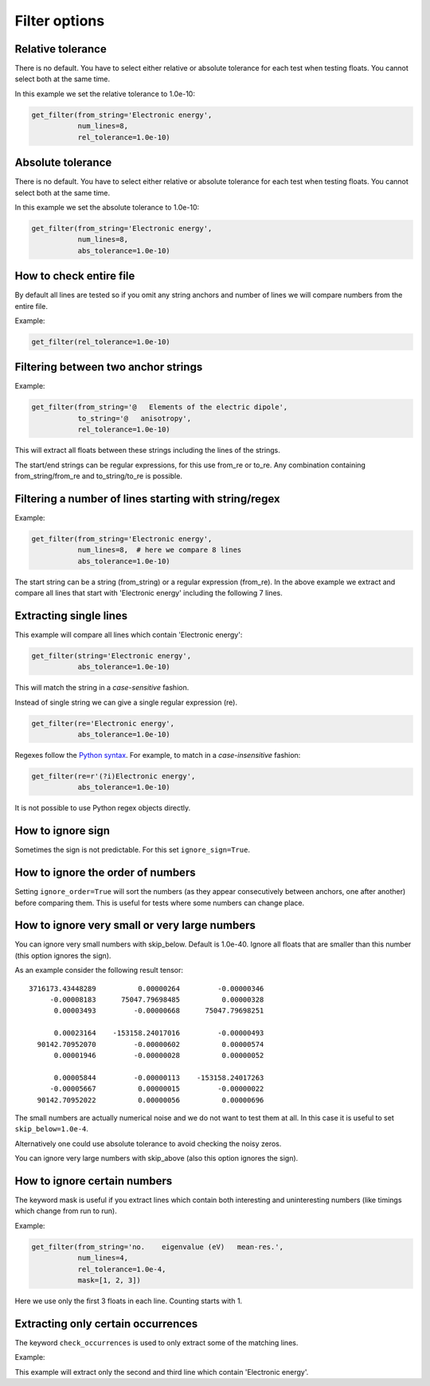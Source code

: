 

Filter options
==============


Relative tolerance
------------------

There is no default. You have to select either relative or absolute tolerance
for each test when testing floats. You cannot select both at the same time.

In this example we set the relative tolerance to 1.0e-10:

.. code-block:: python

  get_filter(from_string='Electronic energy',
             num_lines=8,
             rel_tolerance=1.0e-10)


Absolute tolerance
------------------

There is no default. You have to select either relative or absolute tolerance
for each test when testing floats. You cannot select both at the same time.

In this example we set the absolute tolerance to 1.0e-10:

.. code-block:: python

  get_filter(from_string='Electronic energy',
             num_lines=8,
             abs_tolerance=1.0e-10)


How to check entire file
------------------------

By default all lines are tested so if you omit any string anchors and number of
lines we will compare numbers from the entire file.

Example:

.. code-block:: python

  get_filter(rel_tolerance=1.0e-10)


Filtering between two anchor strings
------------------------------------

Example:

.. code-block:: python

  get_filter(from_string='@   Elements of the electric dipole',
             to_string='@   anisotropy',
             rel_tolerance=1.0e-10)

This will extract all floats between these strings including the lines of the
strings.

The start/end strings can be regular expressions, for this use from_re or
to_re. Any combination containing from_string/from_re and to_string/to_re is
possible.


Filtering a number of lines starting with string/regex
------------------------------------------------------

Example:

.. code-block:: python

  get_filter(from_string='Electronic energy',
             num_lines=8,  # here we compare 8 lines
             abs_tolerance=1.0e-10)

The start string can be a string (from_string) or a regular expression
(from_re).  In the above example we extract and compare all lines that start
with 'Electronic energy' including the following 7 lines.


Extracting single lines
-----------------------

This example will compare all lines which contain 'Electronic energy':

.. code-block:: python

  get_filter(string='Electronic energy',
             abs_tolerance=1.0e-10)

This will match the string in a *case-sensitive* fashion.

Instead of single string we can give a single regular expression (re).

.. code-block:: python

  get_filter(re='Electronic energy',
             abs_tolerance=1.0e-10)

Regexes follow the `Python syntax <https://docs.python.org/3/library/re.html#regular-expression-syntax>`_.
For example, to match in a *case-insensitive* fashion:

.. code-block:: python

  get_filter(re=r'(?i)Electronic energy',
             abs_tolerance=1.0e-10)

It is not possible to use Python regex objects directly.


How to ignore sign
------------------

Sometimes the sign is not predictable. For this set ``ignore_sign=True``.


How to ignore the order of numbers
----------------------------------

Setting ``ignore_order=True`` will sort the numbers (as they appear consecutively
between anchors, one after another) before comparing them.
This is useful for tests where some numbers can change place.


How to ignore very small or very large numbers
----------------------------------------------

You can ignore very small numbers with skip_below.
Default is 1.0e-40. Ignore all floats that are smaller than this number
(this option ignores the sign).

As an example consider the following result tensor::

        3716173.43448289          0.00000264         -0.00000346
             -0.00008183      75047.79698485          0.00000328
              0.00003493         -0.00000668      75047.79698251

              0.00023164    -153158.24017016         -0.00000493
          90142.70952070         -0.00000602          0.00000574
              0.00001946         -0.00000028          0.00000052

              0.00005844         -0.00000113    -153158.24017263
             -0.00005667          0.00000015         -0.00000022
          90142.70952022          0.00000056          0.00000696

The small numbers are actually numerical noise and we do not want to test them
at all. In this case it is useful to set ``skip_below=1.0e-4``.

Alternatively one could use absolute tolerance to avoid checking the noisy
zeros.

You can ignore very large numbers with skip_above (also this option ignores
the sign).


How to ignore certain numbers
-----------------------------

The keyword mask is useful if you extract lines which contain both interesting
and uninteresting numbers (like timings which change from run to run).

Example:

.. code-block:: python

  get_filter(from_string='no.    eigenvalue (eV)   mean-res.',
             num_lines=4,
             rel_tolerance=1.0e-4,
             mask=[1, 2, 3])

Here we use only the first 3 floats in each line. Counting starts with 1.


Extracting only certain occurrences
----------------------------------

The keyword ``check_occurrences`` is used to only extract some of the matching
lines.

Example:

.. code-block:: python
   get_filter(string='Electronic energy',
              abs_tolerance=1.0e-10,
              check_occurrences=[2,3])

This example will extract only the second and third line which contain
'Electronic energy'.
